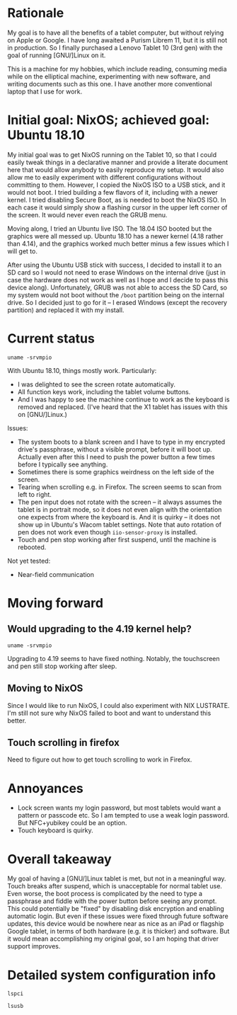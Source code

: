 #+STARTUP: nofold
* Rationale

My goal is to have all the benefits of a tablet computer, but without relying on Apple or Google.  I have long awaited a Purism Librem 11, but it is still not in production.  So I finally purchased a Lenovo Tablet 10 (3rd gen) with the goal of running [GNU/]Linux on it.

This is a machine for my hobbies, which include reading, consuming media while on the elliptical machine, experimenting with new software, and writing documents such as this one.  I have another more conventional laptop that I use for work.

* Initial goal: NixOS; achieved goal: Ubuntu 18.10

My initial goal was to get NixOS running on the Tablet 10, so that I could easily tweak things in a declarative manner and provide a literate document here that would allow anybody to easily reproduce my setup.  It would also allow me to easily experiment with different configurations without committing to them.  However, I copied the NixOS ISO to a USB stick, and it would not boot.  I tried building a few flavors of it, including with a newer kernel.  I tried disabling Secure Boot, as is needed to boot the NixOS ISO.  In each case it would simply show a flashing cursor in the upper left corner of the screen.  It would never even reach the GRUB menu.

Moving along, I tried an Ubuntu live ISO.  The 18.04 ISO booted but the graphics were all messed up.  Ubuntu 18.10 has a newer kernel (4.18 rather than 4.14), and the graphics worked much better minus a few issues which I will get to.

After using the Ubuntu USB stick with success, I decided to install it to an SD card so I would not need to erase Windows on the internal drive (just in case the hardware does not work as well as I hope and I decide to pass this device along).  Unfortunately, GRUB was not able to access the SD Card, so my system would not boot without the =/boot= partition being on the internal drive.  So I decided just to go for it -- I erased Windows (except the recovery partition) and replaced it with my install.

* Current status

#+BEGIN_SRC shell :results verbatim
uname -srvmpio
#+END_SRC

#+RESULTS:
: Linux 4.18.0-10-generic #11-Ubuntu SMP Thu Oct 11 15:13:55 UTC 2018 x86_64 x86_64 x86_64 GNU/Linux

With Ubuntu 18.10, things mostly work.  Particularly:

- I was delighted to see the screen rotate automatically.
- All function keys work, including the tablet volume buttons.
- And I was happy to see the machine continue to work as the keyboard is removed and replaced.  (I've heard that the X1 tablet has issues with this on [GNU/]Linux.)

Issues:

- The system boots to a blank screen and I have to type in my encrypted drive's passphrase, without a visible prompt, before it will boot up.  Actually even after this I need to push the power button a few times before I typically see anything.
- Sometimes there is some graphics weirdness on the left side of the screen.
- Tearing when scrolling e.g. in Firefox.  The screen seems to scan from left to right.
- The pen input does not rotate with the screen -- it always assumes the tablet is in portrait mode, so it does not even align with the orientation one expects from where the keyboard is.  And it is quirky -- it does not show up in Ubuntu's Wacom tablet settings.  Note that auto rotation of pen does not work even though =iio-sensor-proxy= is installed.
- Touch and pen stop working after first suspend, until the machine is rebooted.

Not yet tested:

- Near-field communication

* Moving forward

** Would upgrading to the 4.19 kernel help?

#+BEGIN_SRC shell :results verbatim
uname -srvmpio
#+END_SRC

#+RESULTS:
: Linux 4.19.0-041900-generic #201810221809 SMP Mon Oct 22 22:11:45 UTC 2018 x86_64 x86_64 x86_64 GNU/Linux

Upgrading to 4.19 seems to have fixed nothing.  Notably, the touchscreen and pen still stop working after sleep.

** Moving to NixOS

Since I would like to run NixOS, I could also experiment with NIX LUSTRATE.  I'm still not sure why NixOS failed to boot and want to understand this better.

** Touch scrolling in firefox

Need to figure out how to get touch scrolling to work in Firefox.

* Annoyances

- Lock screen wants my login password, but most tablets would want a pattern or passcode etc.  So I am tempted to use a weak login password.  But NFC+yubikey could be an option.
- Touch keyboard is quirky.

* Overall takeaway

My goal of having a [GNU/]Linux tablet is met, but not in a meaningful way.  Touch breaks after suspend, which is unacceptable for normal tablet use.  Even worse, the boot process is complicated by the need to type a passphrase and fiddle with the power button before seeing any prompt.  This could potentially be "fixed" by disabling disk encryption and enabling automatic login.  But even if these issues were fixed through future software updates, this device would be nowhere near as nice as an iPad or flagship Google tablet, in terms of both hardware (e.g. it is thicker) and software.  But it would mean accomplishing my original goal, so I am hoping that driver support improves.

* Detailed system configuration info
#+BEGIN_SRC shell :results verbatim drawer
lspci
#+END_SRC

#+RESULTS:
:RESULTS:
00:00.0 Host bridge: Intel Corporation Device 31f0 (rev 03)
00:00.1 Signal processing controller: Intel Corporation Device 318c (rev 03)
00:00.3 System peripheral: Intel Corporation Device 3190 (rev 03)
00:02.0 VGA compatible controller: Intel Corporation Device 3185 (rev 03)
00:0e.0 Audio device: Intel Corporation Device 3198 (rev 03)
00:0f.0 Communication controller: Intel Corporation Device 319a (rev 03)
00:11.0 Unclassified device [0050]: Intel Corporation Device 31a2 (rev 03)
00:13.0 PCI bridge: Intel Corporation Device 31d8 (rev f3)
00:13.1 PCI bridge: Intel Corporation Device 31d9 (rev f3)
00:15.0 USB controller: Intel Corporation Device 31a8 (rev 03)
00:16.0 Signal processing controller: Intel Corporation Device 31ac (rev 03)
00:16.1 Signal processing controller: Intel Corporation Device 31ae (rev 03)
00:16.3 Signal processing controller: Intel Corporation Device 31b2 (rev 03)
00:17.0 Signal processing controller: Intel Corporation Device 31b4 (rev 03)
00:17.1 Signal processing controller: Intel Corporation Device 31b6 (rev 03)
00:17.2 Signal processing controller: Intel Corporation Device 31b8 (rev 03)
00:19.0 Signal processing controller: Intel Corporation Device 31c2 (rev 03)
00:19.1 Signal processing controller: Intel Corporation Device 31c4 (rev 03)
00:1c.0 SD Host controller: Intel Corporation Device 31cc (rev 03)
00:1e.0 SD Host controller: Intel Corporation Device 31d0 (rev 03)
00:1f.0 ISA bridge: Intel Corporation Device 31e8 (rev 03)
00:1f.1 SMBus: Intel Corporation Device 31d4 (rev 03)
01:00.0 SD Host controller: O2 Micro, Inc. SD/MMC Card Reader Controller (rev 01)
02:00.0 Unassigned class [ff00]: Realtek Semiconductor Co., Ltd. RTL8822BE 802.11a/b/g/n/ac WiFi adapter
:END:

#+BEGIN_SRC shell :results verbatim drawer
lsusb
#+END_SRC

#+RESULTS:
:RESULTS:
Bus 002 Device 001: ID 1d6b:0003 Linux Foundation 3.0 root hub
Bus 001 Device 006: ID 04ca:7075 Lite-On Technology Corp. 
Bus 001 Device 004: ID 04ca:7074 Lite-On Technology Corp. 
Bus 001 Device 035: ID 17ef:60c1 Lenovo 
Bus 001 Device 034: ID 0424:2514 Standard Microsystems Corp. USB 2.0 Hub
Bus 001 Device 002: ID 0bda:b023 Realtek Semiconductor Corp. 
Bus 001 Device 001: ID 1d6b:0002 Linux Foundation 2.0 root hub
:END:
